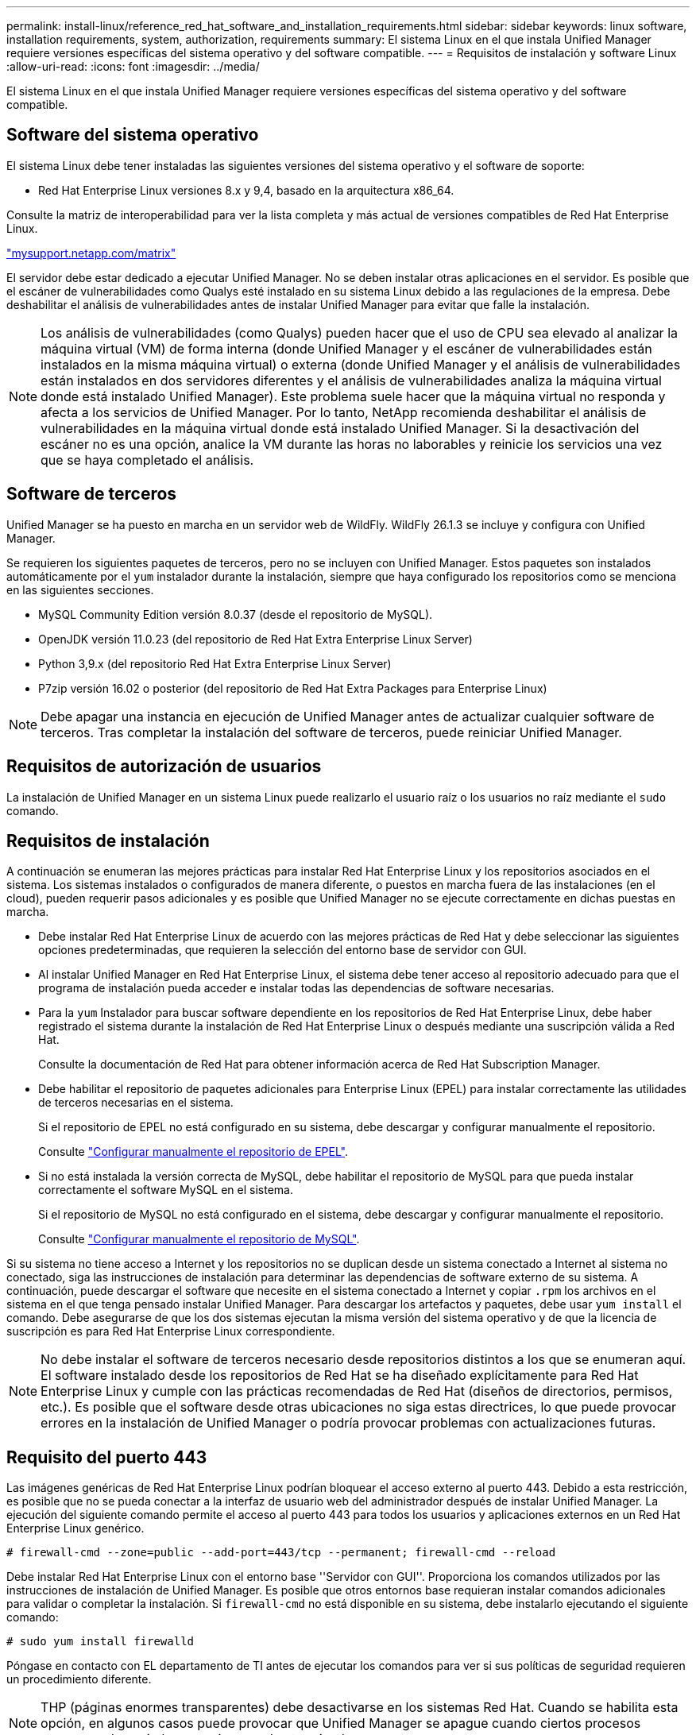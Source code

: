 ---
permalink: install-linux/reference_red_hat_software_and_installation_requirements.html 
sidebar: sidebar 
keywords: linux software, installation requirements, system, authorization,  requirements 
summary: El sistema Linux en el que instala Unified Manager requiere versiones específicas del sistema operativo y del software compatible. 
---
= Requisitos de instalación y software Linux
:allow-uri-read: 
:icons: font
:imagesdir: ../media/


[role="lead"]
El sistema Linux en el que instala Unified Manager requiere versiones específicas del sistema operativo y del software compatible.



== Software del sistema operativo

El sistema Linux debe tener instaladas las siguientes versiones del sistema operativo y el software de soporte:

* Red Hat Enterprise Linux versiones 8.x y 9,4, basado en la arquitectura x86_64.


Consulte la matriz de interoperabilidad para ver la lista completa y más actual de versiones compatibles de Red Hat Enterprise Linux.

http://mysupport.netapp.com/matrix["mysupport.netapp.com/matrix"^]

El servidor debe estar dedicado a ejecutar Unified Manager. No se deben instalar otras aplicaciones en el servidor. Es posible que el escáner de vulnerabilidades como Qualys esté instalado en su sistema Linux debido a las regulaciones de la empresa. Debe deshabilitar el análisis de vulnerabilidades antes de instalar Unified Manager para evitar que falle la instalación.


NOTE: Los análisis de vulnerabilidades (como Qualys) pueden hacer que el uso de CPU sea elevado al analizar la máquina virtual (VM) de forma interna (donde Unified Manager y el escáner de vulnerabilidades están instalados en la misma máquina virtual) o externa (donde Unified Manager y el análisis de vulnerabilidades están instalados en dos servidores diferentes y el análisis de vulnerabilidades analiza la máquina virtual donde está instalado Unified Manager). Este problema suele hacer que la máquina virtual no responda y afecta a los servicios de Unified Manager. Por lo tanto, NetApp recomienda deshabilitar el análisis de vulnerabilidades en la máquina virtual donde está instalado Unified Manager. Si la desactivación del escáner no es una opción, analice la VM durante las horas no laborables y reinicie los servicios una vez que se haya completado el análisis.



== Software de terceros

Unified Manager se ha puesto en marcha en un servidor web de WildFly. WildFly 26.1.3 se incluye y configura con Unified Manager.

Se requieren los siguientes paquetes de terceros, pero no se incluyen con Unified Manager. Estos paquetes son instalados automáticamente por el `yum` instalador durante la instalación, siempre que haya configurado los repositorios como se menciona en las siguientes secciones.

* MySQL Community Edition versión 8.0.37 (desde el repositorio de MySQL).
* OpenJDK versión 11.0.23 (del repositorio de Red Hat Extra Enterprise Linux Server)
* Python 3,9.x (del repositorio Red Hat Extra Enterprise Linux Server)
* P7zip versión 16.02 o posterior (del repositorio de Red Hat Extra Packages para Enterprise Linux)


[NOTE]
====
Debe apagar una instancia en ejecución de Unified Manager antes de actualizar cualquier software de terceros. Tras completar la instalación del software de terceros, puede reiniciar Unified Manager.

====


== Requisitos de autorización de usuarios

La instalación de Unified Manager en un sistema Linux puede realizarlo el usuario raíz o los usuarios no raíz mediante el `sudo` comando.



== Requisitos de instalación

A continuación se enumeran las mejores prácticas para instalar Red Hat Enterprise Linux y los repositorios asociados en el sistema. Los sistemas instalados o configurados de manera diferente, o puestos en marcha fuera de las instalaciones (en el cloud), pueden requerir pasos adicionales y es posible que Unified Manager no se ejecute correctamente en dichas puestas en marcha.

* Debe instalar Red Hat Enterprise Linux de acuerdo con las mejores prácticas de Red Hat y debe seleccionar las siguientes opciones predeterminadas, que requieren la selección del entorno base de servidor con GUI.
* Al instalar Unified Manager en Red Hat Enterprise Linux, el sistema debe tener acceso al repositorio adecuado para que el programa de instalación pueda acceder e instalar todas las dependencias de software necesarias.
* Para la `yum` Instalador para buscar software dependiente en los repositorios de Red Hat Enterprise Linux, debe haber registrado el sistema durante la instalación de Red Hat Enterprise Linux o después mediante una suscripción válida a Red Hat.
+
Consulte la documentación de Red Hat para obtener información acerca de Red Hat Subscription Manager.

* Debe habilitar el repositorio de paquetes adicionales para Enterprise Linux (EPEL) para instalar correctamente las utilidades de terceros necesarias en el sistema.
+
Si el repositorio de EPEL no está configurado en su sistema, debe descargar y configurar manualmente el repositorio.

+
Consulte link:task_manually_configure_epel_repository.html["Configurar manualmente el repositorio de EPEL"].

* Si no está instalada la versión correcta de MySQL, debe habilitar el repositorio de MySQL para que pueda instalar correctamente el software MySQL en el sistema.
+
Si el repositorio de MySQL no está configurado en el sistema, debe descargar y configurar manualmente el repositorio.

+
Consulte link:task_manually_configure_mysql_repository.html["Configurar manualmente el repositorio de MySQL"].



Si su sistema no tiene acceso a Internet y los repositorios no se duplican desde un sistema conectado a Internet al sistema no conectado, siga las instrucciones de instalación para determinar las dependencias de software externo de su sistema. A continuación, puede descargar el software que necesite en el sistema conectado a Internet y copiar `.rpm` los archivos en el sistema en el que tenga pensado instalar Unified Manager. Para descargar los artefactos y paquetes, debe usar `yum install` el comando. Debe asegurarse de que los dos sistemas ejecutan la misma versión del sistema operativo y de que la licencia de suscripción es para Red Hat Enterprise Linux correspondiente.

[NOTE]
====
No debe instalar el software de terceros necesario desde repositorios distintos a los que se enumeran aquí. El software instalado desde los repositorios de Red Hat se ha diseñado explícitamente para Red Hat Enterprise Linux y cumple con las prácticas recomendadas de Red Hat (diseños de directorios, permisos, etc.). Es posible que el software desde otras ubicaciones no siga estas directrices, lo que puede provocar errores en la instalación de Unified Manager o podría provocar problemas con actualizaciones futuras.

====


== Requisito del puerto 443

Las imágenes genéricas de Red Hat Enterprise Linux podrían bloquear el acceso externo al puerto 443. Debido a esta restricción, es posible que no se pueda conectar a la interfaz de usuario web del administrador después de instalar Unified Manager. La ejecución del siguiente comando permite el acceso al puerto 443 para todos los usuarios y aplicaciones externos en un Red Hat Enterprise Linux genérico.

`# firewall-cmd --zone=public --add-port=443/tcp --permanent; firewall-cmd --reload`

Debe instalar Red Hat Enterprise Linux con el entorno base ''Servidor con GUI''. Proporciona los comandos utilizados por las instrucciones de instalación de Unified Manager. Es posible que otros entornos base requieran instalar comandos adicionales para validar o completar la instalación. Si `firewall-cmd` no está disponible en su sistema, debe instalarlo ejecutando el siguiente comando:

`# sudo yum install firewalld`

Póngase en contacto con EL departamento de TI antes de ejecutar los comandos para ver si sus políticas de seguridad requieren un procedimiento diferente.

[NOTE]
====
THP (páginas enormes transparentes) debe desactivarse en los sistemas Red Hat. Cuando se habilita esta opción, en algunos casos puede provocar que Unified Manager se apague cuando ciertos procesos consuman demasiado memoria y queden terminados.

====